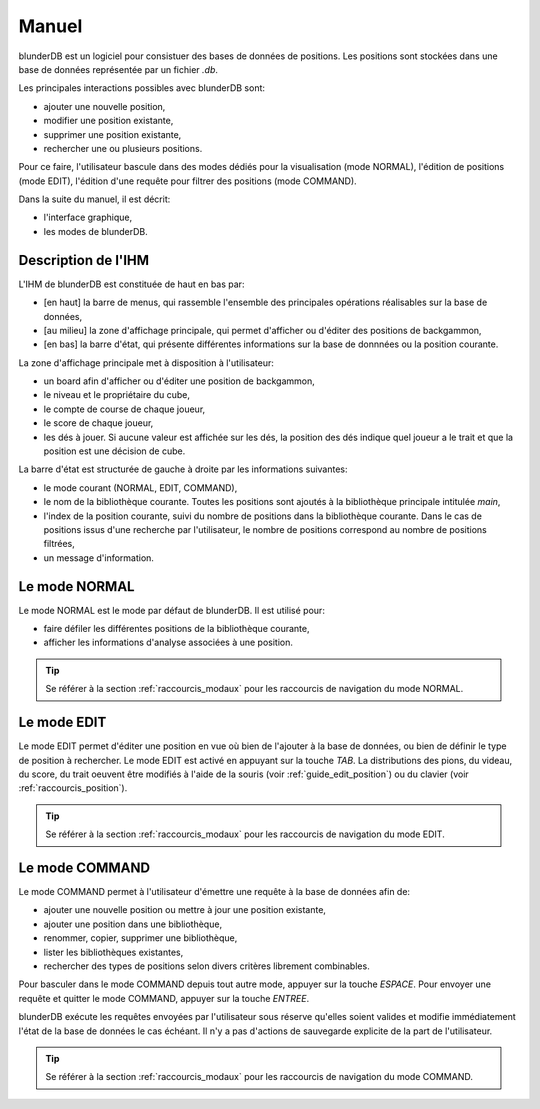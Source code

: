 .. _manuel:

Manuel
======

blunderDB est un logiciel pour consistuer des bases de données de
positions. Les positions sont stockées dans une base de données représentée par un fichier
*.db*.

Les principales interactions possibles avec blunderDB sont:

* ajouter une nouvelle position,

* modifier une position existante,

* supprimer une position existante,

* rechercher une ou plusieurs positions.

Pour ce faire, l'utilisateur bascule dans des modes dédiés pour la
visualisation (mode NORMAL), l'édition de positions (mode EDIT),
l'édition d'une requête pour filtrer des positions (mode COMMAND).

Dans la suite du manuel, il est décrit:

* l'interface graphique,

* les modes de blunderDB.

Description de l'IHM
--------------------

L'IHM de blunderDB est constituée de haut en bas par:

* [en haut] la barre de menus, qui rassemble l'ensemble des principales
  opérations réalisables sur la base de données,

* [au milieu] la zone d'affichage principale, qui permet d'afficher ou d'éditer des
  positions de backgammon,

* [en bas] la barre d'état, qui présente différentes informations sur la
  base de donnnées ou la position courante.

La zone d'affichage principale met à disposition à l'utilisateur:

* un board afin d'afficher ou d'éditer une position de backgammon,

* le niveau et le propriétaire du cube,

* le compte de course de chaque joueur,

* le score de chaque joueur,

* les dés à jouer. Si aucune valeur est affichée sur les dés, la
  position des dés indique quel joueur a le trait et que la position est
  une décision de cube.

La barre d'état est structurée de gauche à droite par les informations
suivantes:

* le mode courant (NORMAL, EDIT, COMMAND),

* le nom de la bibliothèque courante. Toutes les positions sont ajoutés
  à la bibliothèque principale intitulée *main*,

* l'index de la position courante, suivi du nombre de positions dans la
  bibliothèque courante. Dans le cas de positions issus d'une recherche
  par l'utilisateur, le nombre de positions correspond au nombre de
  positions filtrées,

* un message d'information.

.. _mode_normal:

Le mode NORMAL
--------------

Le mode NORMAL est le mode par défaut de blunderDB. Il est utilisé pour:

* faire défiler les différentes positions de la bibliothèque courante,

* afficher les informations d'analyse associées à une position.

.. tip:: Se référer à la section :ref:`raccourcis_modaux` pour les
   raccourcis de navigation du mode NORMAL.

.. _mode_edit:

Le mode EDIT
------------

Le mode EDIT permet d'éditer une position en vue où bien de l'ajouter à
la base de données, ou bien de définir le type de position à rechercher.
Le mode EDIT est activé en appuyant sur la touche *TAB*.
La distributions des pions, du videau, du score, du trait oeuvent être
modifiés à l'aide de la souris (voir :ref:`guide_edit_position`) ou du clavier (voir
:ref:`raccourcis_position`).

.. tip:: Se référer à la section :ref:`raccourcis_modaux` pour les
   raccourcis de navigation du mode EDIT.

Le mode COMMAND
---------------

Le mode COMMAND permet à l'utilisateur d'émettre une requête à la base
de données afin de:

* ajouter une nouvelle position ou mettre à jour une position existante,

* ajouter une position dans une bibliothèque,

* renommer, copier, supprimer une bibliothèque,

* lister les bibliothèques existantes,

* rechercher des types de positions selon divers critères librement
  combinables.

Pour basculer dans le mode COMMAND depuis tout autre mode, appuyer sur
la touche *ESPACE*. Pour envoyer une requête et quitter le mode COMMAND,
appuyer sur la touche *ENTREE*.

blunderDB exécute les requêtes envoyées par l'utilisateur sous réserve
qu'elles soient valides et modifie immédiatement l'état de la base de données
le cas échéant. Il n'y a pas d'actions de sauvegarde explicite de la part
de l'utilisateur.

.. tip:: Se référer à la section :ref:`raccourcis_modaux` pour les
   raccourcis de navigation du mode COMMAND.

